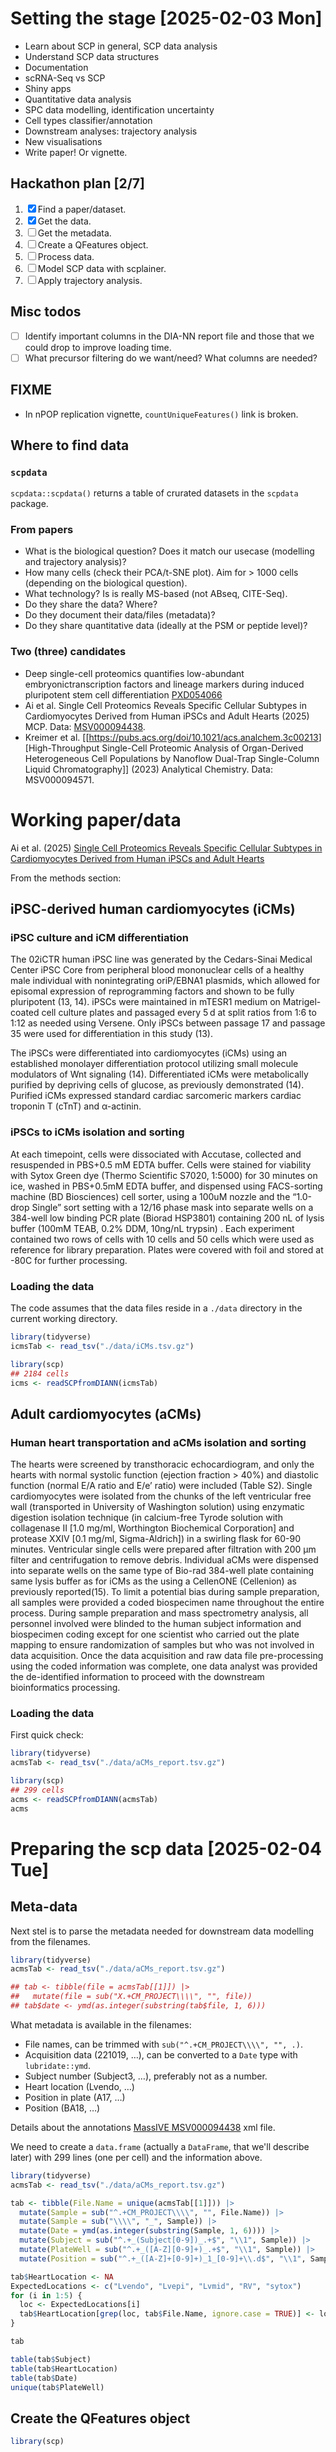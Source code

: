 * Setting the stage [2025-02-03 Mon]

- Learn about SCP in general, SCP data analysis
- Understand SCP data structures
- Documentation
- scRNA-Seq vs SCP
- Shiny apps
- Quantitative data analysis
- SPC data modelling, identification uncertainty
- Cell types classifier/annotation
- Downstream analyses: trajectory analysis
- New visualisations
- Write paper! Or vignette.

** Hackathon plan  [2/7]

1. [X] Find a paper/dataset.
2. [X] Get the data.
3. [ ] Get the metadata.
4. [ ] Create a QFeatures object.
5. [ ] Process data.
6. [ ] Model SCP data with scplainer.
7. [ ] Apply trajectory analysis.

** Misc todos

- [ ] Identify important columns in the DIA-NN report file and those that
  we could drop to improve loading time.
- [ ] What precursor filtering do we want/need? What columns are
  needed?

** FIXME

- In nPOP replication vignette, =countUniqueFeatures()= link is
  broken.

** Where to find data

*** =scpdata=
=scpdata::scpdata()= returns a table of crurated datasets in the
=scpdata= package.

*** From papers
- What is the biological question? Does it match our usecase
  (modelling and trajectory analysis)?
- How many cells (check their PCA/t-SNE plot). Aim for > 1000 cells
  (depending on the biological question).
- What technology? Is is really MS-based (not ABseq, CITE-Seq).
- Do they share the data? Where?
- Do they document their data/files (metadata)?
- Do they share quantitative data (ideally at the PSM or peptide
  level)?

*** Two (three) candidates

- Deep single-cell proteomics quantifies low-abundant
  embryonictranscription factors and lineage markers during induced
  pluripotent stem cell differentiation [[https://www.ebi.ac.uk/pride/archive/projects/PXD054066][PXD054066]]
- Ai et al. Single Cell Proteomics Reveals Specific Cellular Subtypes
  in Cardiomyocytes Derived from Human iPSCs and Adult Hearts (2025)
  MCP. Data: [[https://massive.ucsd.edu/ProteoSAFe/dataset.jsp?task=e576331ad1904dbbbcc7fe8456904854][MSV000094438]].
- Kreimer et al. [[https://pubs.acs.org/doi/10.1021/acs.analchem.3c00213][High-Throughput Single-Cell Proteomic Analysis of Organ-Derived
  Heterogeneous Cell Populations by Nanoflow Dual-Trap Single-Column
  Liquid Chromatography]] (2023) Analytical Chemistry. Data: MSV000094571.

* Working paper/data

Ai et al. (2025) [[https://www.sciencedirect.com/science/article/pii/S1535947625000088#sec6][Single Cell Proteomics Reveals Specific Cellular
Subtypes in Cardiomyocytes Derived from Human iPSCs and Adult Hearts]]

From the methods section:

** iPSC-derived human cardiomyocytes (iCMs)

*** iPSC culture and iCM differentiation

The 02iCTR human iPSC line was generated by the Cedars-Sinai Medical
Center iPSC Core from peripheral blood mononuclear cells of a healthy
male individual with nonintegrating oriP/EBNA1 plasmids, which allowed
for episomal expression of reprogramming factors and shown to be fully
pluripotent (13, 14). iPSCs were maintained in mTESR1 medium on
Matrigel-coated cell culture plates and passaged every 5 d at split
ratios from 1:6 to 1:12 as needed using Versene. Only iPSCs between
passage 17 and passage 35 were used for differentiation in this study
(13).

The iPSCs were differentiated into cardiomyocytes (iCMs) using an
established monolayer differentiation protocol utilizing small
molecule modulators of Wnt signaling (14). Differentiated iCMs were
metabolically purified by depriving cells of glucose, as previously
demonstrated (14). Purified iCMs expressed standard cardiac sarcomeric
markers cardiac troponin T (cTnT) and α-actinin.

*** iPSCs to iCMs isolation and sorting

At each timepoint, cells were dissociated with Accutase, collected and
resuspended in PBS+0.5 mM EDTA buffer. Cells were stained for
viability with Sytox Green dye (Thermo Scientific S7020, 1:5000) for
30 minutes on ice, washed in PBS+0.5mM EDTA buffer, and dispensed
using FACS-sorting machine (BD Biosciences) cell sorter, using a 100uM
nozzle and the “1.0-drop Single” sort setting with a 12/16 phase mask
into separate wells on a 384-well low binding PCR plate (Biorad
HSP3801) containing 200 nL of lysis buffer (100mM TEAB, 0.2% DDM,
10ng/nL trypsin) . Each experiment contained two rows of cells with 10
cells and 50 cells which were used as reference for library
preparation. Plates were covered with foil and stored at -80C for
further processing.

*** Loading the data

The code assumes that the data files reside in a =./data= directory in
the current working directory.

#+begin_src R
  library(tidyverse)
  icmsTab <- read_tsv("./data/iCMs.tsv.gz")

  library(scp)
  ## 2184 cells
  icms <- readSCPfromDIANN(icmsTab)
#+end_src

** Adult cardiomyocytes (aCMs)

*** Human heart transportation and aCMs isolation and sorting

The hearts were screened by transthoracic echocardiogram, and only the
hearts with normal systolic function (ejection fraction > 40%) and
diastolic function (normal E/A ratio and E/e’ ratio) were included
(Table S2). Single cardiomyocytes were isolated from the chunks of the
left ventricular free wall (transported in University of Washington
solution) using enzymatic digestion isolation technique (in
calcium-free Tyrode solution with collagenase II [1.0 mg/ml,
Worthington Biochemical Corporation] and protease XXIV [0.1 mg/ml,
Sigma-Aldrich]) in a swirling flask for 60-90 minutes. Ventricular
single cells were prepared after filtration with 200 μm filter and
centrifugation to remove debris. Individual aCMs were dispensed into
separate wells on the same type of Bio-rad 384-well plate containing
same lysis buffer as for iCMs as the using a CellenONE (Cellenion) as
previously reported(15). To limit a potential bias during sample
preparation, all samples were provided a coded biospecimen name
throughout the entire process. During sample preparation and mass
spectrometry analysis, all personnel involved were blinded to the
human subject information and biospecimen coding except for one
scientist who carried out the plate mapping to ensure randomization of
samples but who was not involved in data acquisition. Once the data
acquisition and raw data file pre-processing using the coded
information was complete, one data analyst was provided the
de-identified information to proceed with the downstream
bioinformatics processing.

*** Loading the data

First quick check:

#+begin_src R
  library(tidyverse)
  acmsTab <- read_tsv("./data/aCMs_report.tsv.gz")

  library(scp)
  ## 299 cells
  acms <- readSCPfromDIANN(acmsTab)
  acms
#+end_src


* Preparing the scp data [2025-02-04 Tue]

** Meta-data

Next stel is to parse the metadata needed for downstream data
modelling from the filenames.

#+begin_src R
  library(tidyverse)
  acmsTab <- read_tsv("./data/aCMs_report.tsv.gz")

  ## tab <- tibble(file = acmsTab[[1]]) |>
  ##   mutate(file = sub("X.+CM_PROJECT\\\\", "", file))
  ## tab$date <- ymd(as.integer(substring(tab$file, 1, 6)))
#+end_src

What metadata is available in the filenames:
- File names, can be trimmed with =sub("^.+CM_PROJECT\\\\", "", .)=.
- Acquisition data (221019, ...), can be converted to a =Date= type
  with =lubridate::ymd=.
- Subject number (Subject3, ...), preferably not as a number.
- Heart location (Lvendo, ...)
- Position in plate (A17, ...)
- Position (BA18, ...)

Details about the annotations [[https://massive.ucsd.edu/ProteoSAFe/dataset_files.jsp?task=e576331ad1904dbbbcc7fe8456904854#%7B%22table_sort_history%22%3A%22main.collection_asc%22%7D][MassIVE MSV000094438]] xml file.

We need to create a =data.frame= (actually a =DataFrame=, that we'll
describe later) with 299 lines (one per cell) and the information
above.

#+begin_src R
  library(tidyverse)
  acmsTab <- read_tsv("./data/aCMs_report.tsv.gz")

  tab <- tibble(File.Name = unique(acmsTab[[1]])) |>
    mutate(Sample = sub("^.+CM_PROJECT\\\\", "", File.Name)) |>
    mutate(Sample = sub("\\\\", "_", Sample)) |>
    mutate(Date = ymd(as.integer(substring(Sample, 1, 6)))) |>
    mutate(Subject = sub("^.+_(Subject[0-9])_.+$", "\\1", Sample)) |>
    mutate(PlateWell = sub("^.+_([A-Z][0-9]+)_.+$", "\\1", Sample)) |>
    mutate(Position = sub("^.+_([A-Z]+[0-9]+)_1_[0-9]+\\.d$", "\\1", Sample))

  tab$HeartLocation <- NA
  ExpectedLocations <- c("Lvendo", "Lvepi", "Lvmid", "RV", "sytox")
  for (i in 1:5) {
    loc <- ExpectedLocations[i]
    tab$HeartLocation[grep(loc, tab$File.Name, ignore.case = TRUE)] <- loc
  }

  tab

  table(tab$Subject)
  table(tab$HeartLocation)
  table(tab$Date)
  unique(tab$PlateWell)

#+end_src

** Create the QFeatures object

#+begin_src R
  library(scp)

  tab$runCol <- tab$File.Name


  acms <- readSCPfromDIANN(acmsTab,
                           colData = DataFrame(tab))
  names(acms) <- acms$Sample
#+end_src

- Learn more about [[https://rformassspectrometry.github.io/QFeatures/articles/QFeatures.html][Quantitative features for mass spectrometry data • QFeatures]]

- Replace 0s by NA:

#+begin_src R
acms <- zeroIsNA(acms, names(acms))
#+end_src

- Get rid of precursors mapped to protein groups:

#+begin_src R
acms <- filterFeatures(acms, ~ !grepl(";", Protein.Names))
#+end_src

More about (long) processing (we want to do minimal processing):

- [[https://www.biorxiv.org/content/10.1101/2021.04.12.439408v2.full][Replication of single-cell proteomics data reveals important
  computational challenges]]

Let's use the =Precursor.Id= in the =rowData()= to set the rownames.

#+begin_src R
  ## Iterate of a list of assays and replace their rownames.
  expl <- lapply(experiments(acms),
         function(x) {
           rownames(x) <- rowData(x)$Precursor.Id
           x
         })

  ## Replace the orginal assays with the row-renamed ones.
  experiments(acms) <- List(expl)
#+end_src

Let's join the 299 assays

#+begin_src R
acms <- joinAssay(acms, i = names(acms), name = "precursors")
#+end_src

** QC

See [[https://uclouvain-cbio.github.io/SCP.replication/articles/scplainer_leduc2022.html#sample-quality-control][scplainer: reanalysis of the nPOP dataset (Leduc et al. 2022) •
SCP.replication]] and [[https://uclouvain-cbio.github.io/SCP.replication/][SCP Replication Vignettes • SCP.replication]].

***  Sample QC

Use the =precursors= assay, created above.

- Compute the median intensity for each cell
- Compute the number of identifications (non NA values) in each cell
- Compute the median CV per cell (see =medianCVperCell()=)

Visualise each of these to identify low quality cells that could be
removed.

#+begin_src R
  acms$MedianIntensity <- colMedians(
      assay(acms[["precursors"]]), na.rm = TRUE
  )

  acms$TotalIds <- colSums(!is.na(assay(acms[["precursors"]])))

  acms <- medianCVperCell(
    acms,
    i = 300,
    groupBy = "Protein.Names",
    nobs = 3,
    na.rm = TRUE,
    colDataName = "MedianCV"
  )

  colData(acms) |>
    data.frame() |>
    ggplot(aes(x = log10(MedianIntensity),
               y = TotalIds,
               colour = MedianCV)) +
    geom_point(size = 4)

  colData(acms) |>
    data.frame() |>
    ggplot(aes(x = log10(MedianIntensity),
               y = TotalIds,
               colour = Subject)) +
    geom_point(size = 4) +
    colData(acms) |>
    data.frame() |>
    ggplot(aes(x = log10(MedianIntensity),
               y = TotalIds,
               colour = HeartLocation)) +
    geom_point(size = 4)


    colData(acms) |>
    data.frame() |>
    ggplot(aes(x = log10(MedianIntensity),
               y = TotalIds,
               colour = Date)) +
    geom_point(size = 4)

  table(colData(acms)[, c("Subject", "Date")])
#+end_src


** Log transformation

#+begin_src R
acms <- logTransform(acms, "precursors", "precursors_log")
#+end_src

** Aggregation

#+begin_src emacs-lisp
  acms <- aggregateFeatures(acms,
                            i = "precursors_log",
                            name = "peptides",
                            fcol = "Modified.Sequence",
                            fun = colMedians,
                            na.rm = TRUE)

  acms <- aggregateFeatures(acms,
                            i = "peptides",
                            name = "proteins",
                            fcol = "Protein.Ids",
                            fun = colMedians,
                            na.rm = TRUE)

#+end_src

** Serialise QFeatures

#+begin_src R
saveRDS(acms, file = "acms.rds")
#+end_src
